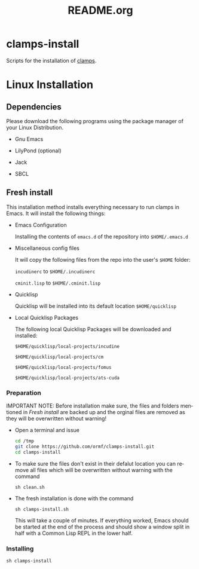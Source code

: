 #+LANGUAGE: de
#+OPTIONS: html5-fancy:t
#+OPTIONS: toc:nil
#+OPTIONS: tex:t
#+HTML_DOCTYPE: xhtml5
#+HTML_HEAD: <link rel="stylesheet" type="text/css" href="/home/orm/.config/emacs/org-mode/ox-custom/css/org-manual-style.css" />
#+INFOJS_OPT: path:scripts/org-info-de.js
#+LATEX_CLASS_OPTIONS: [a4paper]
#+LATEX: \setlength\parindent{0pt}
#+LATEX_HEADER: \usepackage[top=0.5cm, left=2cm, bottom=0.5cm, right=2cm]{geometry}
#+LATEX_HEADER: \usepackage{fontspec} % For loading fonts
#+LATEX_HEADER: \defaultfontfeatures{Mapping=tex-text}
#+LATEX_HEADER: \setmainfont[Scale=0.9]{Calibri}
#+LATEX_HEADER: \setsansfont[Scale=0.9]{Calibri}[Scale=MatchLowercase]
#+LATEX_HEADER: \setmonofont[Scale=0.7]{DejaVu Sans Mono}[Scale=MatchLowercase]
#+TITLE: README.org


* clamps-install

  Scripts for the installation of [[https://github.com/ormf/clamps][clamps]].

* Linux Installation
** Dependencies
   Please download the following programs using the package manager
   of your Linux Distribution.

   - Gnu Emacs

   - LilyPond (optional)

   - Jack

   - SBCL
     
** Fresh install

   This installation method installs everything necessary to run
   clamps in Emacs. It will install the following things:

   - Emacs Configuration

     Installing the contents of =emacs.d= of the repository into
     =$HOME/.emacs.d=

   - Miscellaneous config files

     It will copy the following files from the repo into the user's
     =$HOME= folder:

     =incudinerc= to =$HOME/.incudinerc=

     =cminit.lisp= to =$HOME/.cminit.lisp=

   - Quicklisp

     Quicklisp will be installed into its default location
     =$HOME/quicklisp=
   
   - Local Quicklisp Packages

     The following local Quicklisp Packages will be downloaded and
     installed:

     =$HOME/quicklisp/local-projects/incudine=
   
     =$HOME/quicklisp/local-projects/cm=

     =$HOME/quicklisp/local-projects/fomus=
   
     =$HOME/quicklisp/local-projects/ats-cuda=
   
*** Preparation

    IMPORTANT NOTE: Before installation make sure, the files and
    folders mentioned in [[Fresh install]] are backed up and the orginal
    files are removed as they will be overwritten without warning!
    
    - Open a terminal and issue
      #+BEGIN_SRC sh
        cd /tmp
        git clone https://github.com/ormf/clamps-install.git
        cd clamps-install
      #+END_SRC

    - To make sure the files don't exist in their defalut location you
      can remove all files which will be overwritten without warning
      with the command

      =sh clean.sh=

    - The fresh installation is done with the command

      =sh clamps-install.sh=

      This will take a couple of minutes. If everything worked, Emacs
      should be started at the end of the process and should show a
      window split in half with a Common Lisp REPL in the lower half.

*** Installing
    
    =sh clamps-install=

